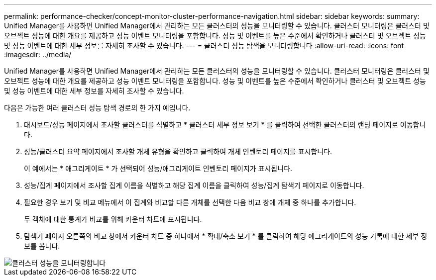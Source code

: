 ---
permalink: performance-checker/concept-monitor-cluster-performance-navigation.html 
sidebar: sidebar 
keywords:  
summary: Unified Manager를 사용하면 Unified Manager에서 관리하는 모든 클러스터의 성능을 모니터링할 수 있습니다. 클러스터 모니터링은 클러스터 및 오브젝트 성능에 대한 개요를 제공하고 성능 이벤트 모니터링을 포함합니다. 성능 및 이벤트를 높은 수준에서 확인하거나 클러스터 및 오브젝트 성능 및 성능 이벤트에 대한 세부 정보를 자세히 조사할 수 있습니다. 
---
= 클러스터 성능 탐색을 모니터링합니다
:allow-uri-read: 
:icons: font
:imagesdir: ../media/


[role="lead"]
Unified Manager를 사용하면 Unified Manager에서 관리하는 모든 클러스터의 성능을 모니터링할 수 있습니다. 클러스터 모니터링은 클러스터 및 오브젝트 성능에 대한 개요를 제공하고 성능 이벤트 모니터링을 포함합니다. 성능 및 이벤트를 높은 수준에서 확인하거나 클러스터 및 오브젝트 성능 및 성능 이벤트에 대한 세부 정보를 자세히 조사할 수 있습니다.

다음은 가능한 여러 클러스터 성능 탐색 경로의 한 가지 예입니다.

. 대시보드/성능 페이지에서 조사할 클러스터를 식별하고 * 클러스터 세부 정보 보기 * 를 클릭하여 선택한 클러스터의 랜딩 페이지로 이동합니다.
. 성능/클러스터 요약 페이지에서 조사할 개체 유형을 확인하고 클릭하여 개체 인벤토리 페이지를 표시합니다.
+
이 예에서는 * 애그리게이트 * 가 선택되어 성능/애그리게이트 인벤토리 페이지가 표시됩니다.

. 성능/집계 페이지에서 조사할 집계 이름을 식별하고 해당 집계 이름을 클릭하여 성능/집계 탐색기 페이지로 이동합니다.
. 필요한 경우 보기 및 비교 메뉴에서 이 집계와 비교할 다른 개체를 선택한 다음 비교 창에 개체 중 하나를 추가합니다.
+
두 객체에 대한 통계가 비교를 위해 카운터 차트에 표시됩니다.

. 탐색기 페이지 오른쪽의 비교 창에서 카운터 차트 중 하나에서 * 확대/축소 보기 * 를 클릭하여 해당 애그리게이트의 성능 기록에 대한 세부 정보를 봅니다.


image::../media/monitor-cluster-performance.gif[클러스터 성능을 모니터링합니다]
